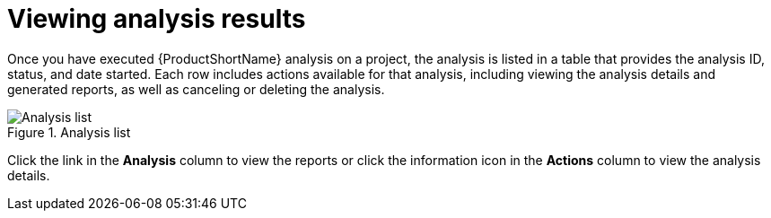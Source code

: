 // Module included in the following assemblies:
// * docs/web-console-guide_5/master.adoc
[id='view_results_{context}']
= Viewing analysis results

Once you have executed {ProductShortName} analysis on a project, the analysis is listed in a table that provides the analysis ID, status, and date started. Each row includes actions available for that analysis, including viewing the analysis details and generated reports, as well as canceling or deleting the analysis.

.Analysis list
image::web-analysis-list.png[Analysis list]

Click the link in the *Analysis* column to view the reports or click the information icon in the *Actions* column to view the analysis details.
